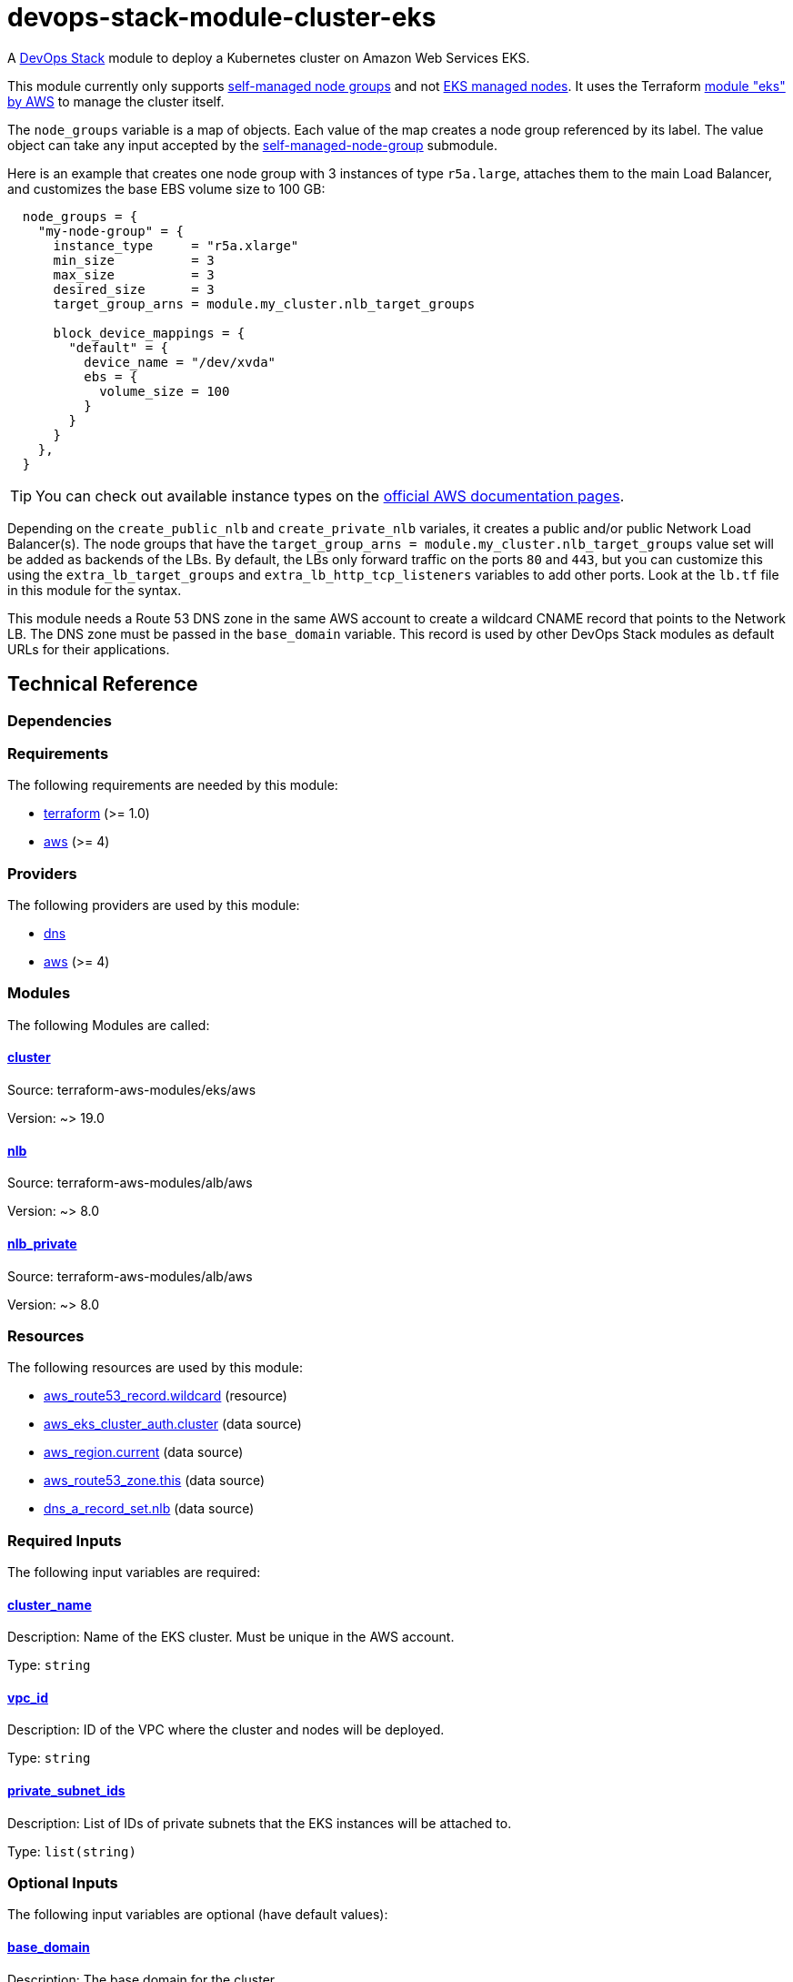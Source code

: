 = devops-stack-module-cluster-eks

A https://devops-stack.io/[DevOps Stack] module to deploy a Kubernetes cluster on Amazon Web Services EKS.

This module currently only supports https://docs.aws.amazon.com/eks/latest/userguide/worker.html[self-managed node groups] and not https://docs.aws.amazon.com/eks/latest/userguide/managed-node-groups.html[EKS managed nodes]. It uses the Terraform https://registry.terraform.io/modules/terraform-aws-modules/eks/aws/latest[module "eks" by AWS] to manage the cluster itself.

The `node_groups` variable is a map of objects. Each value of the map creates a node group referenced by its label. The value object can take any input accepted by the https://registry.terraform.io/modules/terraform-aws-modules/eks/aws/latest/submodules/self-managed-node-group[self-managed-node-group] submodule.

Here is an example that creates one node group with 3 instances of type `r5a.large`, attaches them to the main Load Balancer, and customizes the base EBS volume size to 100 GB:

----
  node_groups = {
    "my-node-group" = {
      instance_type     = "r5a.xlarge"
      min_size          = 3
      max_size          = 3
      desired_size      = 3
      target_group_arns = module.my_cluster.nlb_target_groups

      block_device_mappings = {
        "default" = {
          device_name = "/dev/xvda"
          ebs = {
            volume_size = 100
          }
        }
      }
    },
  }
----

TIP: You can check out available instance types on the https://aws.amazon.com/ec2/instance-types[official AWS documentation pages].

Depending on the `create_public_nlb` and `create_private_nlb` variales, it creates a public and/or public Network Load Balancer(s). The node groups that have the `target_group_arns = module.my_cluster.nlb_target_groups` value set will be added as backends of the LBs. By default, the LBs only forward traffic on the ports `80` and `443`, but you can customize this using the `extra_lb_target_groups` and `extra_lb_http_tcp_listeners` variables to add other ports. Look at the `lb.tf` file in this module for the syntax.

This module needs a Route 53 DNS zone in the same AWS account to create a wildcard CNAME record that points to the Network LB. The DNS zone must be passed in the `base_domain` variable. This record is used by other DevOps Stack modules as default URLs for their applications.

== Technical Reference

=== Dependencies

// BEGIN_TF_DOCS
=== Requirements

The following requirements are needed by this module:

- [[requirement_terraform]] <<requirement_terraform,terraform>> (>= 1.0)

- [[requirement_aws]] <<requirement_aws,aws>> (>= 4)

=== Providers

The following providers are used by this module:

- [[provider_dns]] <<provider_dns,dns>>

- [[provider_aws]] <<provider_aws,aws>> (>= 4)

=== Modules

The following Modules are called:

==== [[module_cluster]] <<module_cluster,cluster>>

Source: terraform-aws-modules/eks/aws

Version: ~> 19.0

==== [[module_nlb]] <<module_nlb,nlb>>

Source: terraform-aws-modules/alb/aws

Version: ~> 8.0

==== [[module_nlb_private]] <<module_nlb_private,nlb_private>>

Source: terraform-aws-modules/alb/aws

Version: ~> 8.0

=== Resources

The following resources are used by this module:

- https://registry.terraform.io/providers/hashicorp/aws/latest/docs/resources/route53_record[aws_route53_record.wildcard] (resource)
- https://registry.terraform.io/providers/hashicorp/aws/latest/docs/data-sources/eks_cluster_auth[aws_eks_cluster_auth.cluster] (data source)
- https://registry.terraform.io/providers/hashicorp/aws/latest/docs/data-sources/region[aws_region.current] (data source)
- https://registry.terraform.io/providers/hashicorp/aws/latest/docs/data-sources/route53_zone[aws_route53_zone.this] (data source)
- https://registry.terraform.io/providers/hashicorp/dns/latest/docs/data-sources/a_record_set[dns_a_record_set.nlb] (data source)

=== Required Inputs

The following input variables are required:

==== [[input_cluster_name]] <<input_cluster_name,cluster_name>>

Description: Name of the EKS cluster. Must be unique in the AWS account.

Type: `string`

==== [[input_vpc_id]] <<input_vpc_id,vpc_id>>

Description: ID of the VPC where the cluster and nodes will be deployed.

Type: `string`

==== [[input_private_subnet_ids]] <<input_private_subnet_ids,private_subnet_ids>>

Description: List of IDs of private subnets that the EKS instances will be attached to.

Type: `list(string)`

=== Optional Inputs

The following input variables are optional (have default values):

==== [[input_base_domain]] <<input_base_domain,base_domain>>

Description: The base domain for the cluster.

This module needs a Route 53 zone matching this variable with permission to create DNS records. It will create a wildcard CNAME record `*.apps.<base_domain>` that points to an Elastic Load Balancer routing ingress traffic to all cluster nodes. Such urls will be used by default by other DevOps Stack modules for the applications they deploy (e.g. Argo CD, Prometheus, etc).

Type: `string`

Default: `null`

==== [[input_kubernetes_version]] <<input_kubernetes_version,kubernetes_version>>

Description: Kubernetes version for the EKS cluster.

Please check the https://docs.aws.amazon.com/eks/latest/userguide/kubernetes-versions.html[AWS EKS documentation] to find the available versions.

This variable can be changed on an existing cluster to update it. *Note that this triggers an "instance refresh" on the nodes' auto scaling group, and so will recreate all pods running on the cluster*.

Type: `string`

Default: `"1.25"`

==== [[input_cluster_endpoint_public_access_cidrs]] <<input_cluster_endpoint_public_access_cidrs,cluster_endpoint_public_access_cidrs>>

Description: List of CIDR blocks which can access the Amazon EKS public API server endpoint.

Type: `list(string)`

Default:
[source,json]
----
[
  "0.0.0.0/0"
]
----

==== [[input_public_subnet_ids]] <<input_public_subnet_ids,public_subnet_ids>>

Description: List of IDs of public subnets the public NLB will be attached to if enabled with 'create_public_nlb'.

Type: `list(string)`

Default: `[]`

==== [[input_aws_auth_accounts]] <<input_aws_auth_accounts,aws_auth_accounts>>

Description: Additional AWS account numbers to add to the aws-auth configmap.

Type: `list(string)`

Default: `[]`

==== [[input_aws_auth_roles]] <<input_aws_auth_roles,aws_auth_roles>>

Description: Additional IAM roles to add to the aws-auth configmap.

Type:
[source,hcl]
----
list(object({
    rolearn  = string
    username = string
    groups   = list(string)
  }))
----

Default: `[]`

==== [[input_aws_auth_users]] <<input_aws_auth_users,aws_auth_users>>

Description: Additional IAM users to add to the aws-auth configmap.

Type:
[source,hcl]
----
list(object({
    userarn  = string
    username = string
    groups   = list(string)
  }))
----

Default: `[]`

==== [[input_node_groups]] <<input_node_groups,node_groups>>

Description: A map of node group configurations to be created.

Type: `any`

Default: `{}`

==== [[input_create_public_nlb]] <<input_create_public_nlb,create_public_nlb>>

Description: Whether to create an internet-facing NLB attached to the public subnets

Type: `bool`

Default: `true`

==== [[input_create_private_nlb]] <<input_create_private_nlb,create_private_nlb>>

Description: Whether to create an internal NLB attached the private subnets

Type: `bool`

Default: `false`

==== [[input_nlb_attached_node_groups]] <<input_nlb_attached_node_groups,nlb_attached_node_groups>>

Description: List of node_groups indexes that the NLB(s) should be attached to

Type: `list(any)`

Default: `[]`

==== [[input_extra_lb_target_groups]] <<input_extra_lb_target_groups,extra_lb_target_groups>>

Description: Additional Target Groups to attach to Network LBs.

A list of maps containing key/value pairs that define the target groups. Required key/values: `name`, `backend_protocol`, `backend_port`.

Type: `list(any)`

Default: `[]`

==== [[input_extra_lb_http_tcp_listeners]] <<input_extra_lb_http_tcp_listeners,extra_lb_http_tcp_listeners>>

Description: Additional Listeners to attach to Network LBs.

A list of maps describing the HTTP listeners. Required key/values: `port`, `protocol`. Optional key/values: `target_group_index` (defaults to `http_tcp_listeners[count.index]`).

Type: `list(any)`

Default: `[]`

=== Outputs

The following outputs are exported:

==== [[output_cluster_name]] <<output_cluster_name,cluster_name>>

Description: Name of the EKS cluster.

==== [[output_base_domain]] <<output_base_domain,base_domain>>

Description: The base domain for the cluster.

==== [[output_cluster_oidc_issuer_url]] <<output_cluster_oidc_issuer_url,cluster_oidc_issuer_url>>

Description: The URL on the EKS cluster for the OpenID Connect identity provider

==== [[output_node_security_group_id]] <<output_node_security_group_id,node_security_group_id>>

Description: ID of the node shared security group

==== [[output_node_groups]] <<output_node_groups,node_groups>>

Description: Map of attribute maps for all node groups created.

==== [[output_kubernetes_host]] <<output_kubernetes_host,kubernetes_host>>

Description: Endpoint for your Kubernetes API server.

==== [[output_kubernetes_cluster_ca_certificate]] <<output_kubernetes_cluster_ca_certificate,kubernetes_cluster_ca_certificate>>

Description: Certificate data required to communicate with the cluster.

==== [[output_kubernetes_token]] <<output_kubernetes_token,kubernetes_token>>

Description: Token to use to authenticate with the cluster.

==== [[output_nlb_target_groups]] <<output_nlb_target_groups,nlb_target_groups>>

Description: List of ARNs of Network LBs (public and/or private if enabled).

==== [[output_kubernetes]] <<output_kubernetes,kubernetes>>

Description: Kubernetes API endpoint and CA certificate as a structured value.
// END_TF_DOCS

=== Reference in table format 

.Show tables
[%collapsible]
====
// BEGIN_TF_TABLES
= Requirements

[cols="a,a",options="header,autowidth"]
|===
|Name |Version
|[[requirement_terraform]] <<requirement_terraform,terraform>> |>= 1.0
|[[requirement_aws]] <<requirement_aws,aws>> |>= 4
|===

= Providers

[cols="a,a",options="header,autowidth"]
|===
|Name |Version
|[[provider_dns]] <<provider_dns,dns>> |n/a
|[[provider_aws]] <<provider_aws,aws>> |>= 4
|===

= Modules

[cols="a,a,a",options="header,autowidth"]
|===
|Name |Source |Version
|[[module_cluster]] <<module_cluster,cluster>> |terraform-aws-modules/eks/aws |~> 19.0
|[[module_nlb]] <<module_nlb,nlb>> |terraform-aws-modules/alb/aws |~> 8.0
|[[module_nlb_private]] <<module_nlb_private,nlb_private>> |terraform-aws-modules/alb/aws |~> 8.0
|===

= Resources

[cols="a,a",options="header,autowidth"]
|===
|Name |Type
|https://registry.terraform.io/providers/hashicorp/aws/latest/docs/resources/route53_record[aws_route53_record.wildcard] |resource
|https://registry.terraform.io/providers/hashicorp/aws/latest/docs/data-sources/eks_cluster_auth[aws_eks_cluster_auth.cluster] |data source
|https://registry.terraform.io/providers/hashicorp/aws/latest/docs/data-sources/region[aws_region.current] |data source
|https://registry.terraform.io/providers/hashicorp/aws/latest/docs/data-sources/route53_zone[aws_route53_zone.this] |data source
|https://registry.terraform.io/providers/hashicorp/dns/latest/docs/data-sources/a_record_set[dns_a_record_set.nlb] |data source
|===

= Inputs

[cols="a,a,a,a,a",options="header,autowidth"]
|===
|Name |Description |Type |Default |Required
|[[input_cluster_name]] <<input_cluster_name,cluster_name>>
|Name of the EKS cluster. Must be unique in the AWS account.
|`string`
|n/a
|yes

|[[input_base_domain]] <<input_base_domain,base_domain>>
|The base domain for the cluster.

This module needs a Route 53 zone matching this variable with permission to create DNS records. It will create a wildcard CNAME record `*.apps.<base_domain>` that points to an Elastic Load Balancer routing ingress traffic to all cluster nodes. Such urls will be used by default by other DevOps Stack modules for the applications they deploy (e.g. Argo CD, Prometheus, etc).

|`string`
|`null`
|no

|[[input_kubernetes_version]] <<input_kubernetes_version,kubernetes_version>>
|Kubernetes version for the EKS cluster.

Please check the https://docs.aws.amazon.com/eks/latest/userguide/kubernetes-versions.html[AWS EKS documentation] to find the available versions.

This variable can be changed on an existing cluster to update it. *Note that this triggers an "instance refresh" on the nodes' auto scaling group, and so will recreate all pods running on the cluster*.

|`string`
|`"1.25"`
|no

|[[input_cluster_endpoint_public_access_cidrs]] <<input_cluster_endpoint_public_access_cidrs,cluster_endpoint_public_access_cidrs>>
|List of CIDR blocks which can access the Amazon EKS public API server endpoint.
|`list(string)`
|

[source]
----
[
  "0.0.0.0/0"
]
----

|no

|[[input_vpc_id]] <<input_vpc_id,vpc_id>>
|ID of the VPC where the cluster and nodes will be deployed.
|`string`
|n/a
|yes

|[[input_private_subnet_ids]] <<input_private_subnet_ids,private_subnet_ids>>
|List of IDs of private subnets that the EKS instances will be attached to.
|`list(string)`
|n/a
|yes

|[[input_public_subnet_ids]] <<input_public_subnet_ids,public_subnet_ids>>
|List of IDs of public subnets the public NLB will be attached to if enabled with 'create_public_nlb'.
|`list(string)`
|`[]`
|no

|[[input_aws_auth_accounts]] <<input_aws_auth_accounts,aws_auth_accounts>>
|Additional AWS account numbers to add to the aws-auth configmap.
|`list(string)`
|`[]`
|no

|[[input_aws_auth_roles]] <<input_aws_auth_roles,aws_auth_roles>>
|Additional IAM roles to add to the aws-auth configmap.
|

[source]
----
list(object({
    rolearn  = string
    username = string
    groups   = list(string)
  }))
----

|`[]`
|no

|[[input_aws_auth_users]] <<input_aws_auth_users,aws_auth_users>>
|Additional IAM users to add to the aws-auth configmap.
|

[source]
----
list(object({
    userarn  = string
    username = string
    groups   = list(string)
  }))
----

|`[]`
|no

|[[input_node_groups]] <<input_node_groups,node_groups>>
|A map of node group configurations to be created.
|`any`
|`{}`
|no

|[[input_create_public_nlb]] <<input_create_public_nlb,create_public_nlb>>
|Whether to create an internet-facing NLB attached to the public subnets
|`bool`
|`true`
|no

|[[input_create_private_nlb]] <<input_create_private_nlb,create_private_nlb>>
|Whether to create an internal NLB attached the private subnets
|`bool`
|`false`
|no

|[[input_nlb_attached_node_groups]] <<input_nlb_attached_node_groups,nlb_attached_node_groups>>
|List of node_groups indexes that the NLB(s) should be attached to
|`list(any)`
|`[]`
|no

|[[input_extra_lb_target_groups]] <<input_extra_lb_target_groups,extra_lb_target_groups>>
|Additional Target Groups to attach to Network LBs.

A list of maps containing key/value pairs that define the target groups. Required key/values: `name`, `backend_protocol`, `backend_port`.

|`list(any)`
|`[]`
|no

|[[input_extra_lb_http_tcp_listeners]] <<input_extra_lb_http_tcp_listeners,extra_lb_http_tcp_listeners>>
|Additional Listeners to attach to Network LBs.

A list of maps describing the HTTP listeners. Required key/values: `port`, `protocol`. Optional key/values: `target_group_index` (defaults to `http_tcp_listeners[count.index]`).

|`list(any)`
|`[]`
|no

|===

= Outputs

[cols="a,a",options="header,autowidth"]
|===
|Name |Description
|[[output_cluster_name]] <<output_cluster_name,cluster_name>> |Name of the EKS cluster.
|[[output_base_domain]] <<output_base_domain,base_domain>> |The base domain for the cluster.
|[[output_cluster_oidc_issuer_url]] <<output_cluster_oidc_issuer_url,cluster_oidc_issuer_url>> |The URL on the EKS cluster for the OpenID Connect identity provider
|[[output_node_security_group_id]] <<output_node_security_group_id,node_security_group_id>> |ID of the node shared security group
|[[output_node_groups]] <<output_node_groups,node_groups>> |Map of attribute maps for all node groups created.
|[[output_kubernetes_host]] <<output_kubernetes_host,kubernetes_host>> |Endpoint for your Kubernetes API server.
|[[output_kubernetes_cluster_ca_certificate]] <<output_kubernetes_cluster_ca_certificate,kubernetes_cluster_ca_certificate>> |Certificate data required to communicate with the cluster.
|[[output_kubernetes_token]] <<output_kubernetes_token,kubernetes_token>> |Token to use to authenticate with the cluster.
|[[output_nlb_target_groups]] <<output_nlb_target_groups,nlb_target_groups>> |List of ARNs of Network LBs (public and/or private if enabled).
|[[output_kubernetes]] <<output_kubernetes,kubernetes>> |Kubernetes API endpoint and CA certificate as a structured value.
|===
// END_TF_TABLES
====
